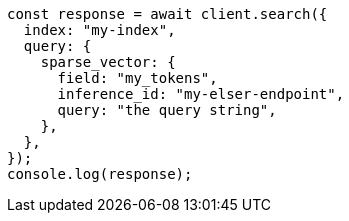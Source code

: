 // This file is autogenerated, DO NOT EDIT
// Use `node scripts/generate-docs-examples.js` to generate the docs examples

[source, js]
----
const response = await client.search({
  index: "my-index",
  query: {
    sparse_vector: {
      field: "my_tokens",
      inference_id: "my-elser-endpoint",
      query: "the query string",
    },
  },
});
console.log(response);
----

